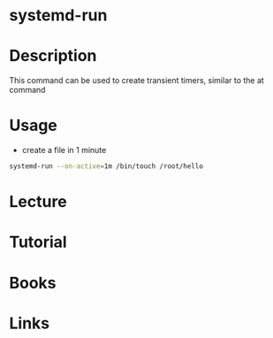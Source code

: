 #+TAGS: systemd-run at


* systemd-run
* Description
This command can be used to create transient timers, similar to the at command

* Usage
- create a file in 1 minute
#+BEGIN_SRC sh
systemd-run --on-active=1m /bin/touch /root/hello
#+END_SRC

* Lecture
* Tutorial
* Books
* Links
